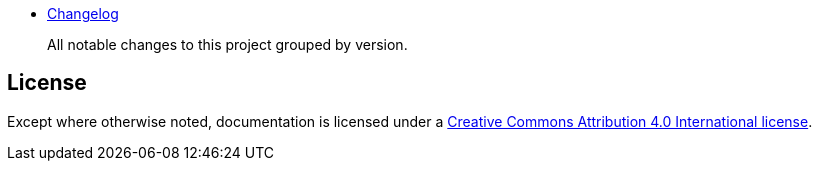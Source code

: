 
- link:Changelog.adoc[Changelog]
+
All notable changes to this project grouped by version.

== License

Except where otherwise noted, documentation is licensed under a link:LICENSE[Creative Commons Attribution 4.0 International license].

